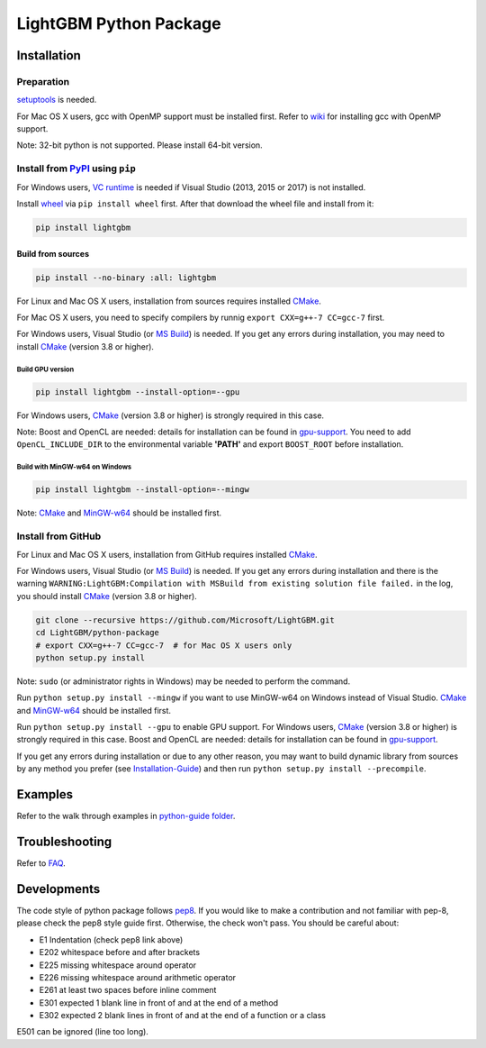 LightGBM Python Package
=======================

|License| |PyPI Version|

.. # Uncomment after updating PyPI |Python Versions|

Installation
------------

Preparation
'''''''''''

`setuptools <https://pypi.python.org/pypi/setuptools>`_ is needed.

For Mac OS X users, gcc with OpenMP support must be installed first. Refer to `wiki <https://github.com/Microsoft/LightGBM/wiki/Installation-Guide#osx>`_ for installing gcc with OpenMP support.

Note: 32-bit python is not supported. Please install 64-bit version.

Install from `PyPI <https://pypi.python.org/pypi/lightgbm>`_ using ``pip``
''''''''''''''''''''''''''''''''''''''''''''''''''''''''''''''''''''''''''
For Windows users, `VC runtime <https://go.microsoft.com/fwlink/?LinkId=746572>`_ is needed if Visual Studio (2013, 2015 or 2017) is not installed.

Install `wheel <http://pythonwheels.com>`_ via ``pip install wheel`` first. After that download the wheel file and install from it:

.. code:: sh

    pip install lightgbm

Build from sources
******************

.. code:: sh

    pip install --no-binary :all: lightgbm

For Linux and Mac OS X users, installation from sources requires installed `CMake <https://cmake.org/>`_.

For Mac OS X users, you need to specify compilers by runnig ``export CXX=g++-7 CC=gcc-7`` first.

For Windows users, Visual Studio (or `MS Build <https://www.visualstudio.com/downloads/#build-tools-for-visual-studio-2017>`_) is needed. If you get any errors during installation, you may need to install `CMake <https://cmake.org/>`_ (version 3.8 or higher).

Build GPU version
~~~~~~~~~~~~~~~~~

.. code:: sh

    pip install lightgbm --install-option=--gpu

For Windows users, `CMake <https://cmake.org/>`_ (version 3.8 or higher) is strongly required in this case.

Note: Boost and OpenCL are needed: details for installation can be found in `gpu-support <https://github.com/Microsoft/LightGBM/wiki/Installation-Guide#with-gpu-support>`_. You need to add ``OpenCL_INCLUDE_DIR`` to the environmental variable **'PATH'** and export ``BOOST_ROOT`` before installation.

Build with MinGW-w64 on Windows
~~~~~~~~~~~~~~~~~~~~~~~~~~~~~~~

.. code:: sh

    pip install lightgbm --install-option=--mingw

Note: `CMake <https://cmake.org/>`_ and `MinGW-w64 <https://mingw-w64.org/>`_ should be installed first.

Install from GitHub
'''''''''''''''''''

For Linux and Mac OS X users, installation from GitHub requires installed `CMake <https://cmake.org/>`_.

For Windows users, Visual Studio (or `MS Build <https://www.visualstudio.com/downloads/#build-tools-for-visual-studio-2017>`_) is needed. If you get any errors during installation and there is the warning ``WARNING:LightGBM:Compilation with MSBuild from existing solution file failed.`` in the log, you should install `CMake <https://cmake.org/>`_ (version 3.8 or higher).

.. code:: sh

    git clone --recursive https://github.com/Microsoft/LightGBM.git
    cd LightGBM/python-package
    # export CXX=g++-7 CC=gcc-7  # for Mac OS X users only
    python setup.py install

Note: ``sudo`` (or administrator rights in Windows) may be needed to perform the command.

Run ``python setup.py install --mingw`` if you want to use MinGW-w64 on Windows instead of Visual Studio. `CMake <https://cmake.org/>`_ and `MinGW-w64 <https://mingw-w64.org/>`_ should be installed first.

Run ``python setup.py install --gpu`` to enable GPU support. For Windows users, `CMake <https://cmake.org/>`_ (version 3.8 or higher) is strongly required in this case. Boost and OpenCL are needed: details for installation can be found in `gpu-support <https://github.com/Microsoft/LightGBM/wiki/Installation-Guide#with-gpu-support>`_.

If you get any errors during installation or due to any other reason, you may want to build dynamic library from sources by any method you prefer (see `Installation-Guide <https://github.com/Microsoft/LightGBM/wiki/Installation-Guide>`_) and then run ``python setup.py install --precompile``.

Examples
--------

Refer to the walk through examples in `python-guide folder <https://github.com/Microsoft/LightGBM/tree/master/examples/python-guide>`_.

Troubleshooting
---------------

Refer to `FAQ <https://github.com/Microsoft/LightGBM/tree/master/docs/FAQ.md>`_.

Developments
------------

The code style of python package follows `pep8 <https://www.python.org/dev/peps/pep-0008/>`_. If you would like to make a contribution and not familiar with pep-8, please check the pep8 style guide first. Otherwise, the check won't pass. You should be careful about:

- E1 Indentation (check pep8 link above)
- E202 whitespace before and after brackets
- E225 missing whitespace around operator
- E226 missing whitespace around arithmetic operator
- E261 at least two spaces before inline comment
- E301 expected 1 blank line in front of and at the end of a method
- E302 expected 2 blank lines in front of and at the end of a function or a class

E501 can be ignored (line too long).

.. |License| image:: https://img.shields.io/badge/license-MIT-blue.svg
   :target: https://github.com/Microsoft/LightGBM/blob/master/LICENSE
.. |Python Versions| image:: https://img.shields.io/pypi/pyversions/lightgbm.svg
   :target: https://pypi.python.org/pypi/lightgbm
.. |PyPI Version| image:: https://badge.fury.io/py/lightgbm.svg
    :target: https://badge.fury.io/py/lightgbm
